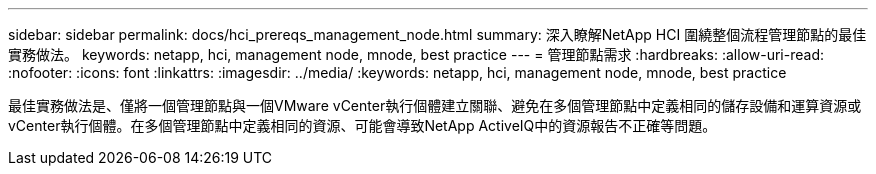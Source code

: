 ---
sidebar: sidebar 
permalink: docs/hci_prereqs_management_node.html 
summary: 深入瞭解NetApp HCI 圍繞整個流程管理節點的最佳實務做法。 
keywords: netapp, hci, management node, mnode, best practice 
---
= 管理節點需求
:hardbreaks:
:allow-uri-read: 
:nofooter: 
:icons: font
:linkattrs: 
:imagesdir: ../media/
:keywords: netapp, hci, management node, mnode, best practice


[role="lead"]
最佳實務做法是、僅將一個管理節點與一個VMware vCenter執行個體建立關聯、避免在多個管理節點中定義相同的儲存設備和運算資源或vCenter執行個體。在多個管理節點中定義相同的資源、可能會導致NetApp ActiveIQ中的資源報告不正確等問題。
